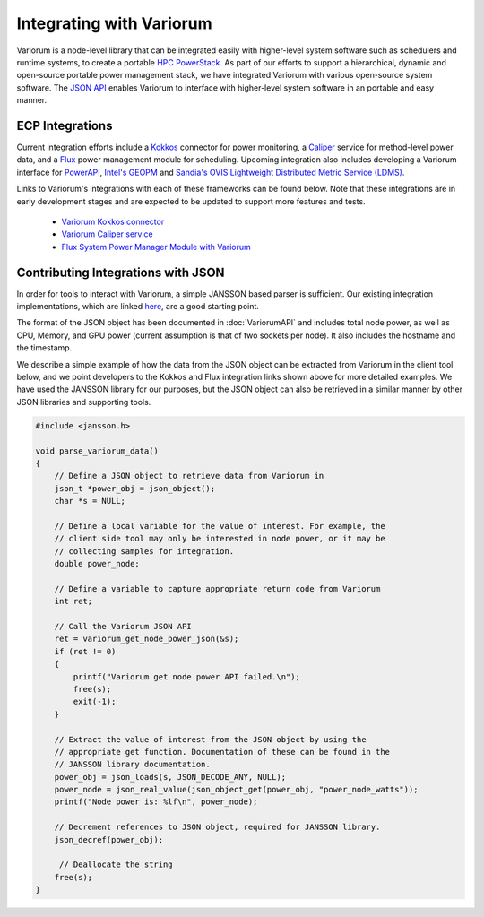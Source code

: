..
   # Copyright 2019-2022 Lawrence Livermore National Security, LLC and other
   # Variorum Project Developers. See the top-level LICENSE file for details.
   #
   # SPDX-License-Identifier: MIT

###########################
 Integrating with Variorum
###########################

Variorum is a node-level library that can be integrated easily with higher-level
system software such as schedulers and runtime systems, to create a portable
`HPC PowerStack <https://variorum.readthedocs.io/en/latest/PowerStack.html>`_.
As part of our efforts to support a hierarchical, dynamic and open-source
portable power management stack, we have integrated Variorum with various
open-source system software. The `JSON API
<https://variorum.readthedocs.io/en/latest/VariorumAPI.html#json-api>`_ enables
Variorum to interface with higher-level system software in an portable and easy
manner.

******************
 ECP Integrations
******************

Current integration efforts include a `Kokkos <https://kokkos.org>`_ connector
for power monitoring, a `Caliper <https://software.llnl.gov/Caliper/>`_ service
for method-level power data, and a `Flux <http://flux-framework.org>`_ power
management module for scheduling. Upcoming integration also includes developing
a Variorum interface for `PowerAPI <https://pwrapi.github.io>`_, `Intel's GEOPM
<https://geopm.github.io>`_ and `Sandia's OVIS Lightweight Distributed Metric
Service (LDMS) <https://github.com/ovis-hpc/ovis-wiki/wiki>`_.

Links to Variorum's integrations with each of these frameworks can be found
below. Note that these integrations are in early development stages and are
expected to be updated to support more features and tests.

   -  `Variorum Kokkos connector
      <https://github.com/kokkos/kokkos-tools/tree/develop/profiling/variorum-connector>`_
   -  `Variorum Caliper service
      <https://github.com/LLNL/Caliper/tree/master/src/services/variorum>`_
   -  `Flux System Power Manager Module with Variorum
      <https://github.com/flux-framework/flux-power-mgr>`_

*************************************
 Contributing Integrations with JSON
*************************************

In order for tools to interact with Variorum, a simple JANSSON based parser is
sufficient. Our existing integration implementations, which are linked `here
<https://variorum.readthedocs.io/en/latest/VariorumTools.html#ecp-integrations>`_,
are a good starting point.

The format of the JSON object has been documented in :doc:`VariorumAPI` and
includes total node power, as well as CPU, Memory, and GPU power (current
assumption is that of two sockets per node). It also includes the hostname and
the timestamp.

We describe a simple example of how the data from the JSON object can be
extracted from Variorum in the client tool below, and we point developers to the
Kokkos and Flux integration links shown above for more detailed examples. We
have used the JANSSON library for our purposes, but the JSON object can also be
retrieved in a similar manner by other JSON libraries and supporting tools.

.. code:: c

   #include <jansson.h>

   void parse_variorum_data()
   {
       // Define a JSON object to retrieve data from Variorum in
       json_t *power_obj = json_object();
       char *s = NULL;

       // Define a local variable for the value of interest. For example, the
       // client side tool may only be interested in node power, or it may be
       // collecting samples for integration.
       double power_node;

       // Define a variable to capture appropriate return code from Variorum
       int ret;

       // Call the Variorum JSON API
       ret = variorum_get_node_power_json(&s);
       if (ret != 0)
       {
           printf("Variorum get node power API failed.\n");
           free(s);
           exit(-1);
       }

       // Extract the value of interest from the JSON object by using the
       // appropriate get function. Documentation of these can be found in the
       // JANSSON library documentation.
       power_obj = json_loads(s, JSON_DECODE_ANY, NULL);
       power_node = json_real_value(json_object_get(power_obj, "power_node_watts"));
       printf("Node power is: %lf\n", power_node);

       // Decrement references to JSON object, required for JANSSON library.
       json_decref(power_obj);

        // Deallocate the string
       free(s);
   }
